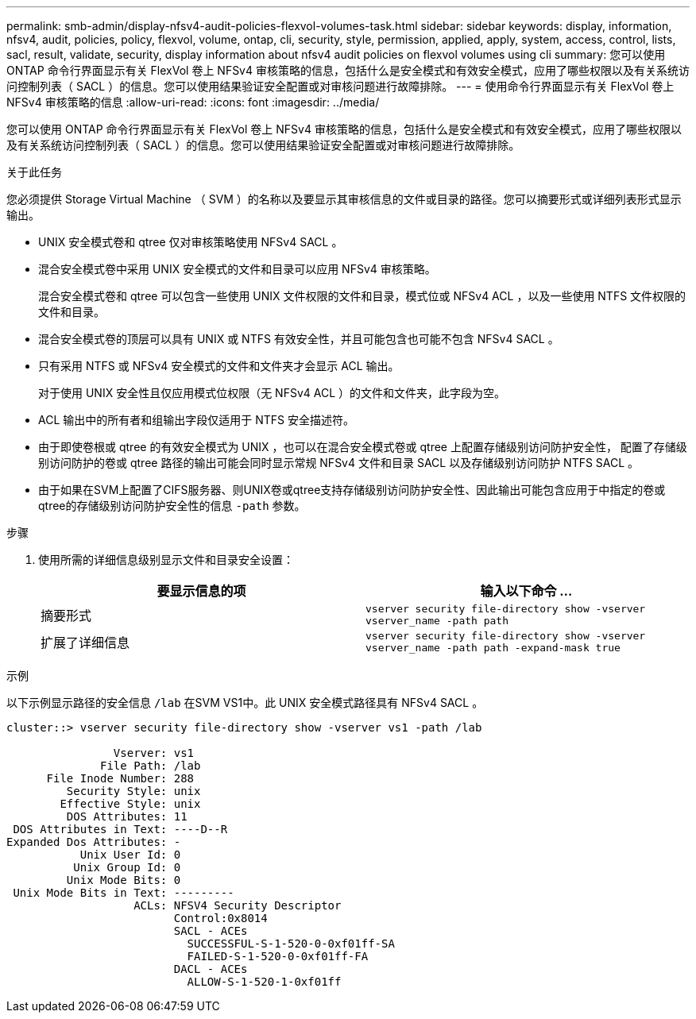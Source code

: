 ---
permalink: smb-admin/display-nfsv4-audit-policies-flexvol-volumes-task.html 
sidebar: sidebar 
keywords: display, information, nfsv4, audit, policies, policy, flexvol, volume, ontap, cli, security, style, permission, applied, apply, system, access, control, lists, sacl, result, validate, security, display information about nfsv4 audit policies on flexvol volumes using cli 
summary: 您可以使用 ONTAP 命令行界面显示有关 FlexVol 卷上 NFSv4 审核策略的信息，包括什么是安全模式和有效安全模式，应用了哪些权限以及有关系统访问控制列表（ SACL ）的信息。您可以使用结果验证安全配置或对审核问题进行故障排除。 
---
= 使用命令行界面显示有关 FlexVol 卷上 NFSv4 审核策略的信息
:allow-uri-read: 
:icons: font
:imagesdir: ../media/


[role="lead"]
您可以使用 ONTAP 命令行界面显示有关 FlexVol 卷上 NFSv4 审核策略的信息，包括什么是安全模式和有效安全模式，应用了哪些权限以及有关系统访问控制列表（ SACL ）的信息。您可以使用结果验证安全配置或对审核问题进行故障排除。

.关于此任务
您必须提供 Storage Virtual Machine （ SVM ）的名称以及要显示其审核信息的文件或目录的路径。您可以摘要形式或详细列表形式显示输出。

* UNIX 安全模式卷和 qtree 仅对审核策略使用 NFSv4 SACL 。
* 混合安全模式卷中采用 UNIX 安全模式的文件和目录可以应用 NFSv4 审核策略。
+
混合安全模式卷和 qtree 可以包含一些使用 UNIX 文件权限的文件和目录，模式位或 NFSv4 ACL ，以及一些使用 NTFS 文件权限的文件和目录。

* 混合安全模式卷的顶层可以具有 UNIX 或 NTFS 有效安全性，并且可能包含也可能不包含 NFSv4 SACL 。
* 只有采用 NTFS 或 NFSv4 安全模式的文件和文件夹才会显示 ACL 输出。
+
对于使用 UNIX 安全性且仅应用模式位权限（无 NFSv4 ACL ）的文件和文件夹，此字段为空。

* ACL 输出中的所有者和组输出字段仅适用于 NTFS 安全描述符。
* 由于即使卷根或 qtree 的有效安全模式为 UNIX ，也可以在混合安全模式卷或 qtree 上配置存储级别访问防护安全性， 配置了存储级别访问防护的卷或 qtree 路径的输出可能会同时显示常规 NFSv4 文件和目录 SACL 以及存储级别访问防护 NTFS SACL 。
* 由于如果在SVM上配置了CIFS服务器、则UNIX卷或qtree支持存储级别访问防护安全性、因此输出可能包含应用于中指定的卷或qtree的存储级别访问防护安全性的信息 `-path` 参数。


.步骤
. 使用所需的详细信息级别显示文件和目录安全设置：
+
|===
| 要显示信息的项 | 输入以下命令 ... 


 a| 
摘要形式
 a| 
`vserver security file-directory show -vserver vserver_name -path path`



 a| 
扩展了详细信息
 a| 
`vserver security file-directory show -vserver vserver_name -path path -expand-mask true`

|===


.示例
以下示例显示路径的安全信息 `/lab` 在SVM VS1中。此 UNIX 安全模式路径具有 NFSv4 SACL 。

[listing]
----
cluster::> vserver security file-directory show -vserver vs1 -path /lab

                Vserver: vs1
              File Path: /lab
      File Inode Number: 288
         Security Style: unix
        Effective Style: unix
         DOS Attributes: 11
 DOS Attributes in Text: ----D--R
Expanded Dos Attributes: -
           Unix User Id: 0
          Unix Group Id: 0
         Unix Mode Bits: 0
 Unix Mode Bits in Text: ---------
                   ACLs: NFSV4 Security Descriptor
                         Control:0x8014
                         SACL - ACEs
                           SUCCESSFUL-S-1-520-0-0xf01ff-SA
                           FAILED-S-1-520-0-0xf01ff-FA
                         DACL - ACEs
                           ALLOW-S-1-520-1-0xf01ff
----